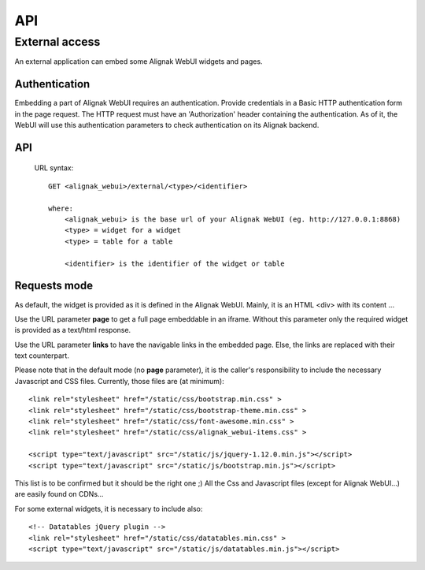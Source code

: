 .. _develop:

API
===========

External access
---------------
An external application can embed some Alignak WebUI widgets and pages.

Authentication
~~~~~~~~~~~~~~~~~~~~~~~~

Embedding a part of Alignak WebUI requires an authentication. Provide credentials in a Basic HTTP authentication form in the page request. The HTTP request must have an 'Authorization' header  containing the authentication. As of it, the WebUI will use this authentication parameters to check authentication on its Alignak backend.

API
~~~~~~~~~~~~~~~~~~~~~~~~

 URL syntax::

    GET <alignak_webui>/external/<type>/<identifier>

    where:
        <alignak_webui> is the base url of your Alignak WebUI (eg. http://127.0.0.1:8868)
        <type> = widget for a widget
        <type> = table for a table

        <identifier> is the identifier of the widget or table

Requests mode
~~~~~~~~~~~~~~~~~~~~~~~~

As default, the widget is provided as it is defined in the Alignak WebUI. Mainly, it is an HTML <div> with its content ...

.. image:: images/api-1.png


Use the URL parameter **page** to get a full page embeddable in an iframe. Without this parameter only the required widget is provided as a text/html response.

.. image:: images/api-2.png

Use the URL parameter **links** to have the navigable links in the embedded page. Else, the links are replaced with their text counterpart.

.. image:: images/api-3.png

Please note that in the default mode (no **page** parameter), it is the caller's responsibility to include the necessary Javascript and CSS files. Currently, those files are (at minimum)::

    <link rel="stylesheet" href="/static/css/bootstrap.min.css" >
    <link rel="stylesheet" href="/static/css/bootstrap-theme.min.css" >
    <link rel="stylesheet" href="/static/css/font-awesome.min.css" >
    <link rel="stylesheet" href="/static/css/alignak_webui-items.css" >

    <script type="text/javascript" src="/static/js/jquery-1.12.0.min.js"></script>
    <script type="text/javascript" src="/static/js/bootstrap.min.js"></script>

This list is to be confirmed but it should be the right one ;) All the Css and Javascript files (except for Alignak WebUI...) are easily found on CDNs...

For some external widgets, it is necessary to include also::

    <!-- Datatables jQuery plugin -->
    <link rel="stylesheet" href="/static/css/datatables.min.css" >
    <script type="text/javascript" src="/static/js/datatables.min.js"></script>
